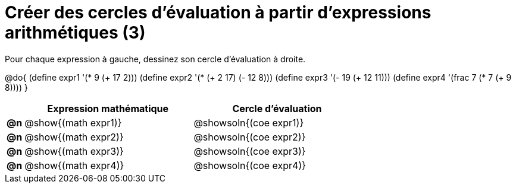 = Créer des cercles d'évaluation à partir d'expressions arithmétiques (3)

Pour chaque expression à gauche, dessinez son cercle d'évaluation à droite.

@do{
 (define expr1 '(* 9 (+ 17 2)))
 (define expr2 '(* (+ 2 17) (- 12 8)))
 (define expr3 '(- 19 (+ 12 11)))
 (define expr4 '(frac 7 (* 7 (+ 9 8))))
}

[.FillVerticalSpace, cols=".^1a,^.^10a,^.^10a",options="header",stripes="none"]
|===
|	| Expression mathématique	| Cercle d'évaluation
|*@n*| @show{(math expr1)}	| @showsoln{(coe expr1)}
|*@n*| @show{(math expr2)}	| @showsoln{(coe expr2)}
|*@n*| @show{(math expr3)}	| @showsoln{(coe expr3)}
|*@n*| @show{(math expr4)}	| @showsoln{(coe expr4)}
|===

